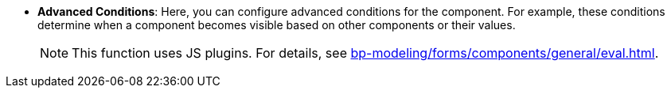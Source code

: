 //* *`Advanced Conditions`*: дозволяють вам налаштовувати складні умови для компонента. Ці умови визначають, коли компонент стає наприклад видимим, базуючись на інших компонентах або їх значеннях на формі. +
//+Ця функція використовує JS вставки xref:bp-modeling/forms/components/general/eval.adoc[Див.]
* *Advanced Conditions*: Here, you can configure advanced conditions for the component. For example, these conditions determine when a component becomes visible based on other components or their values.
+
NOTE: This function uses JS plugins. For details, see xref:bp-modeling/forms/components/general/eval.adoc[].